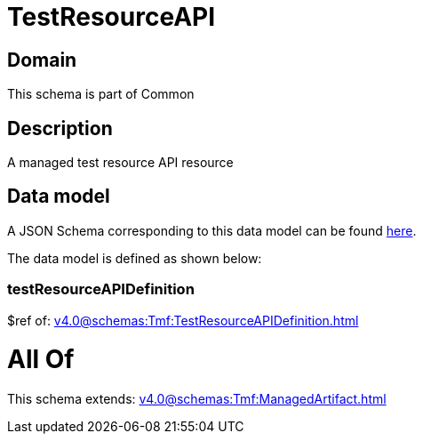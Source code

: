 = TestResourceAPI

[#domain]
== Domain

This schema is part of Common

[#description]
== Description

A managed test resource API resource


[#data_model]
== Data model

A JSON Schema corresponding to this data model can be found https://tmforum.org[here].

The data model is defined as shown below:


=== testResourceAPIDefinition
$ref of: xref:v4.0@schemas:Tmf:TestResourceAPIDefinition.adoc[]


= All Of 
This schema extends: xref:v4.0@schemas:Tmf:ManagedArtifact.adoc[]
